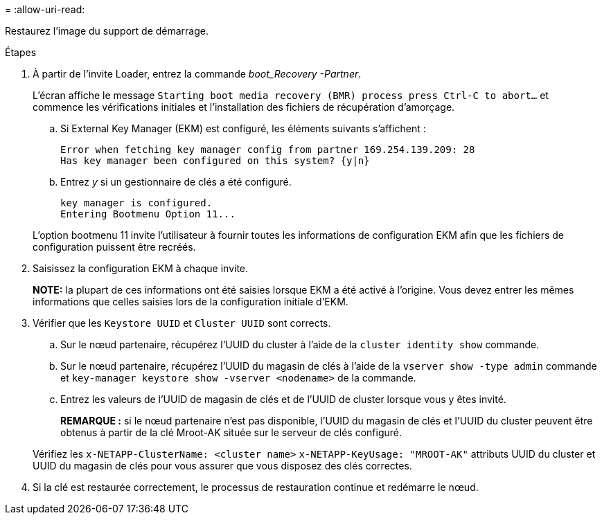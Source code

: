 = 
:allow-uri-read: 


Restaurez l'image du support de démarrage.

.Étapes
. À partir de l'invite Loader, entrez la commande _boot_Recovery -Partner_.
+
L'écran affiche le message `Starting boot media recovery (BMR) process press Ctrl-C to abort...` et commence les vérifications initiales et l'installation des fichiers de récupération d'amorçage.

+
.. Si External Key Manager (EKM) est configuré, les éléments suivants s'affichent :
+
....
Error when fetching key manager config from partner 169.254.139.209: 28
Has key manager been configured on this system? {y|n}
....
.. Entrez _y_ si un gestionnaire de clés a été configuré.
+
....
key manager is configured.
Entering Bootmenu Option 11...
....


+
L'option bootmenu 11 invite l'utilisateur à fournir toutes les informations de configuration EKM afin que les fichiers de configuration puissent être recréés.

. Saisissez la configuration EKM à chaque invite.
+
*NOTE:* la plupart de ces informations ont été saisies lorsque EKM a été activé à l'origine. Vous devez entrer les mêmes informations que celles saisies lors de la configuration initiale d'EKM.

. Vérifier que les `Keystore UUID` et `Cluster UUID` sont corrects.
+
.. Sur le nœud partenaire, récupérez l'UUID du cluster à l'aide de la  `cluster identity show` commande.
.. Sur le nœud partenaire, récupérez l'UUID du magasin de clés à l'aide de la `vserver show -type admin` commande et `key-manager keystore show -vserver <nodename>` de la commande.
.. Entrez les valeurs de l'UUID de magasin de clés et de l'UUID de cluster lorsque vous y êtes invité.
+
*REMARQUE :* si le nœud partenaire n'est pas disponible, l'UUID du magasin de clés et l'UUID du cluster peuvent être obtenus à partir de la clé Mroot-AK située sur le serveur de clés configuré.

+
Vérifiez les `x-NETAPP-ClusterName: <cluster name>` `x-NETAPP-KeyUsage: "MROOT-AK"` attributs UUID du cluster et UUID du magasin de clés pour vous assurer que vous disposez des clés correctes.



. Si la clé est restaurée correctement, le processus de restauration continue et redémarre le nœud.

